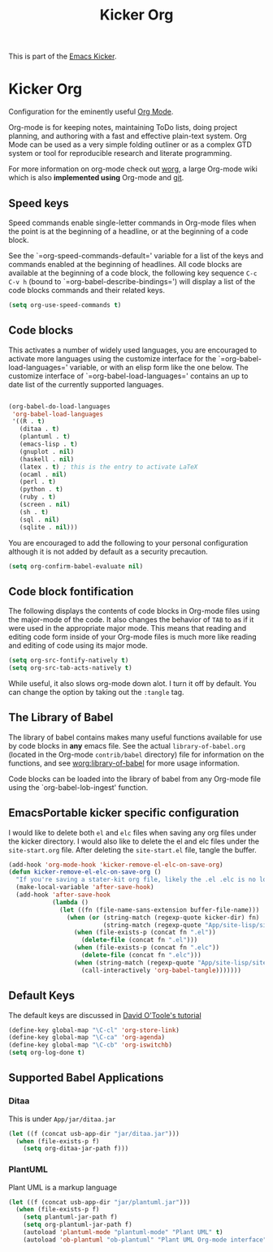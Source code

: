 #+TITLE: Kicker Org
#+OPTIONS: toc:nil num:nil ^:nil

This is part of the [[file:kicker.org][Emacs Kicker]].

* Kicker Org
Configuration for the eminently useful [[http://orgmode.org/][Org Mode]].

Org-mode is for keeping notes, maintaining ToDo lists, doing project
planning, and authoring with a fast and effective plain-text system.
Org Mode can be used as a very simple folding outliner or as a complex
GTD system or tool for reproducible research and literate programming.

For more information on org-mode check out [[http://orgmode.org/worg/][worg]], a large Org-mode wiki
which is also *implemented using* Org-mode and [[http://git-scm.com/][git]].

** Speed keys
   :PROPERTIES:
   :CUSTOM_ID: speed-keys
   :END:
Speed commands enable single-letter commands in Org-mode files when
the point is at the beginning of a headline, or at the beginning of a
code block.

See the `=org-speed-commands-default=' variable for a list of the keys
and commands enabled at the beginning of headlines.  All code blocks
are available at the beginning of a code block, the following key
sequence =C-c C-v h= (bound to `=org-babel-describe-bindings=') will
display a list of the code blocks commands and their related keys.

#+begin_src emacs-lisp
  (setq org-use-speed-commands t)
#+end_src

** Code blocks
   :PROPERTIES:
   :CUSTOM_ID: babel
   :END:
This activates a number of widely used languages, you are encouraged
to activate more languages using the customize interface for the
`=org-babel-load-languages=' variable, or with an elisp form like the
one below.  The customize interface of `=org-babel-load-languages='
contains an up to date list of the currently supported languages.
#+begin_src emacs-lisp
  
  (org-babel-do-load-languages
   'org-babel-load-languages
   '((R . t)
     (ditaa . t)
     (plantuml . t)
     (emacs-lisp . t)
     (gnuplot . nil)
     (haskell . nil)
     (latex . t) ; this is the entry to activate LaTeX
     (ocaml . nil)
     (perl . t)
     (python . t)
     (ruby . t)
     (screen . nil)
     (sh . t)
     (sql . nil)
     (sqlite . nil)))
  
#+end_src

You are encouraged to add the following to your personal configuration
although it is not added by default as a security precaution.
#+begin_src emacs-lisp
  (setq org-confirm-babel-evaluate nil)
#+end_src

** Code block fontification
   :PROPERTIES:
   :CUSTOM_ID: code-block-fontification
   :END:
The following displays the contents of code blocks in Org-mode files
using the major-mode of the code.  It also changes the behavior of
=TAB= to as if it were used in the appropriate major mode.  This means
that reading and editing code form inside of your Org-mode files is
much more like reading and editing of code using its major mode.
#+begin_src emacs-lisp :tangle no
  (setq org-src-fontify-natively t)
  (setq org-src-tab-acts-natively t)
#+end_src

While useful, it also slows org-mode down alot.  I turn it off by
default.  You can change the option by taking out the =:tangle= tag.

** The Library of Babel
   :PROPERTIES:
   :CUSTOM_ID: library-of-babel
   :END:
The library of babel contains makes many useful functions available
for use by code blocks in *any* emacs file.  See the actual
=library-of-babel.org= (located in the Org-mode =contrib/babel=
directory) file for information on the functions, and see
[[http://orgmode.org/worg/org-contrib/babel/intro.php#library-of-babel][worg:library-of-babel]] for more usage information.

Code blocks can be loaded into the library of babel from any Org-mode
file using the `org-babel-lob-ingest' function.

** EmacsPortable kicker specific configuration
I would like to delete both =el= and =elc= files when saving any org
files under the kicker directory. I would also like to delete the
el and elc files under the =site-start.org= file.  After deleting the
=site-start.el= file, tangle the buffer.

#+BEGIN_SRC emacs-lisp
  (add-hook 'org-mode-hook 'kicker-remove-el-elc-on-save-org)
  (defun kicker-remove-el-elc-on-save-org ()
    "If you're saving a stater-kit org file, likely the .el .elc is no longer valid."
    (make-local-variable 'after-save-hook)
    (add-hook 'after-save-hook
              (lambda ()
                (let ((fn (file-name-sans-extension buffer-file-name)))
                  (when (or (string-match (regexp-quote kicker-dir) fn)
                            (string-match (regexp-quote "App/site-lisp/site-start") fn))
                    (when (file-exists-p (concat fn ".el"))
                      (delete-file (concat fn ".el")))
                    (when (file-exists-p (concat fn ".elc"))
                      (delete-file (concat fn ".elc")))
                    (when (string-match (regexp-quote "App/site-lisp/site-start.org") fn)
                      (call-interactively 'org-babel-tangle)))))))
#+END_SRC


** Default Keys
 The default keys are discussed in [[http://orgmode.org/worg/org-tutorials/orgtutorial_dto.html][David O'Toole's tutorial]]

#+BEGIN_SRC emacs-lisp
(define-key global-map "\C-cl" 'org-store-link)
(define-key global-map "\C-ca" 'org-agenda)
(define-key global-map "\C-cb" 'org-iswitchb)
(setq org-log-done t)
#+END_SRC


** Supported Babel Applications

*** Ditaa

This is under =App/jar/ditaa.jar=

#+BEGIN_SRC emacs-lisp
  (let ((f (concat usb-app-dir "jar/ditaa.jar")))
    (when (file-exists-p f)
      (setq org-ditaa-jar-path f)))
  
#+END_SRC


*** PlantUML
Plant UML is a markup language
#+BEGIN_SRC emacs-lisp
  (let ((f (concat usb-app-dir "jar/plantuml.jar")))
    (when (file-exists-p f)
      (setq plantuml-jar-path f)
      (setq org-plantuml-jar-path f)
      (autoload 'plantuml-mode "plantuml-mode" "Plant UML" t)
      (autoload 'ob-plantuml "ob-plantuml" "Plant UML Org-mode interface" t)))
  
#+END_SRC

